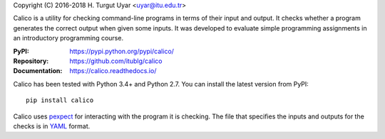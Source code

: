 Copyright (C) 2016-2018 H. Turgut Uyar <uyar@itu.edu.tr>

Calico is a utility for checking command-line programs in terms of their
input and output. It checks whether a program generates the correct output
when given some inputs. It was developed to evaluate simple programming
assignments in an introductory programming course.

:PyPI: https://pypi.python.org/pypi/calico/
:Repository: https://github.com/itublg/calico
:Documentation: https://calico.readthedocs.io/

Calico has been tested with Python 3.4+ and Python 2.7. You can install
the latest version from PyPI::

   pip install calico

Calico uses `pexpect`_ for interacting with the program it is checking.
The file that specifies the inputs and outputs for the checks
is in `YAML`_ format.

.. _pexpect: https://pexpect.readthedocs.io/
.. _YAML: http://www.yaml.org/
